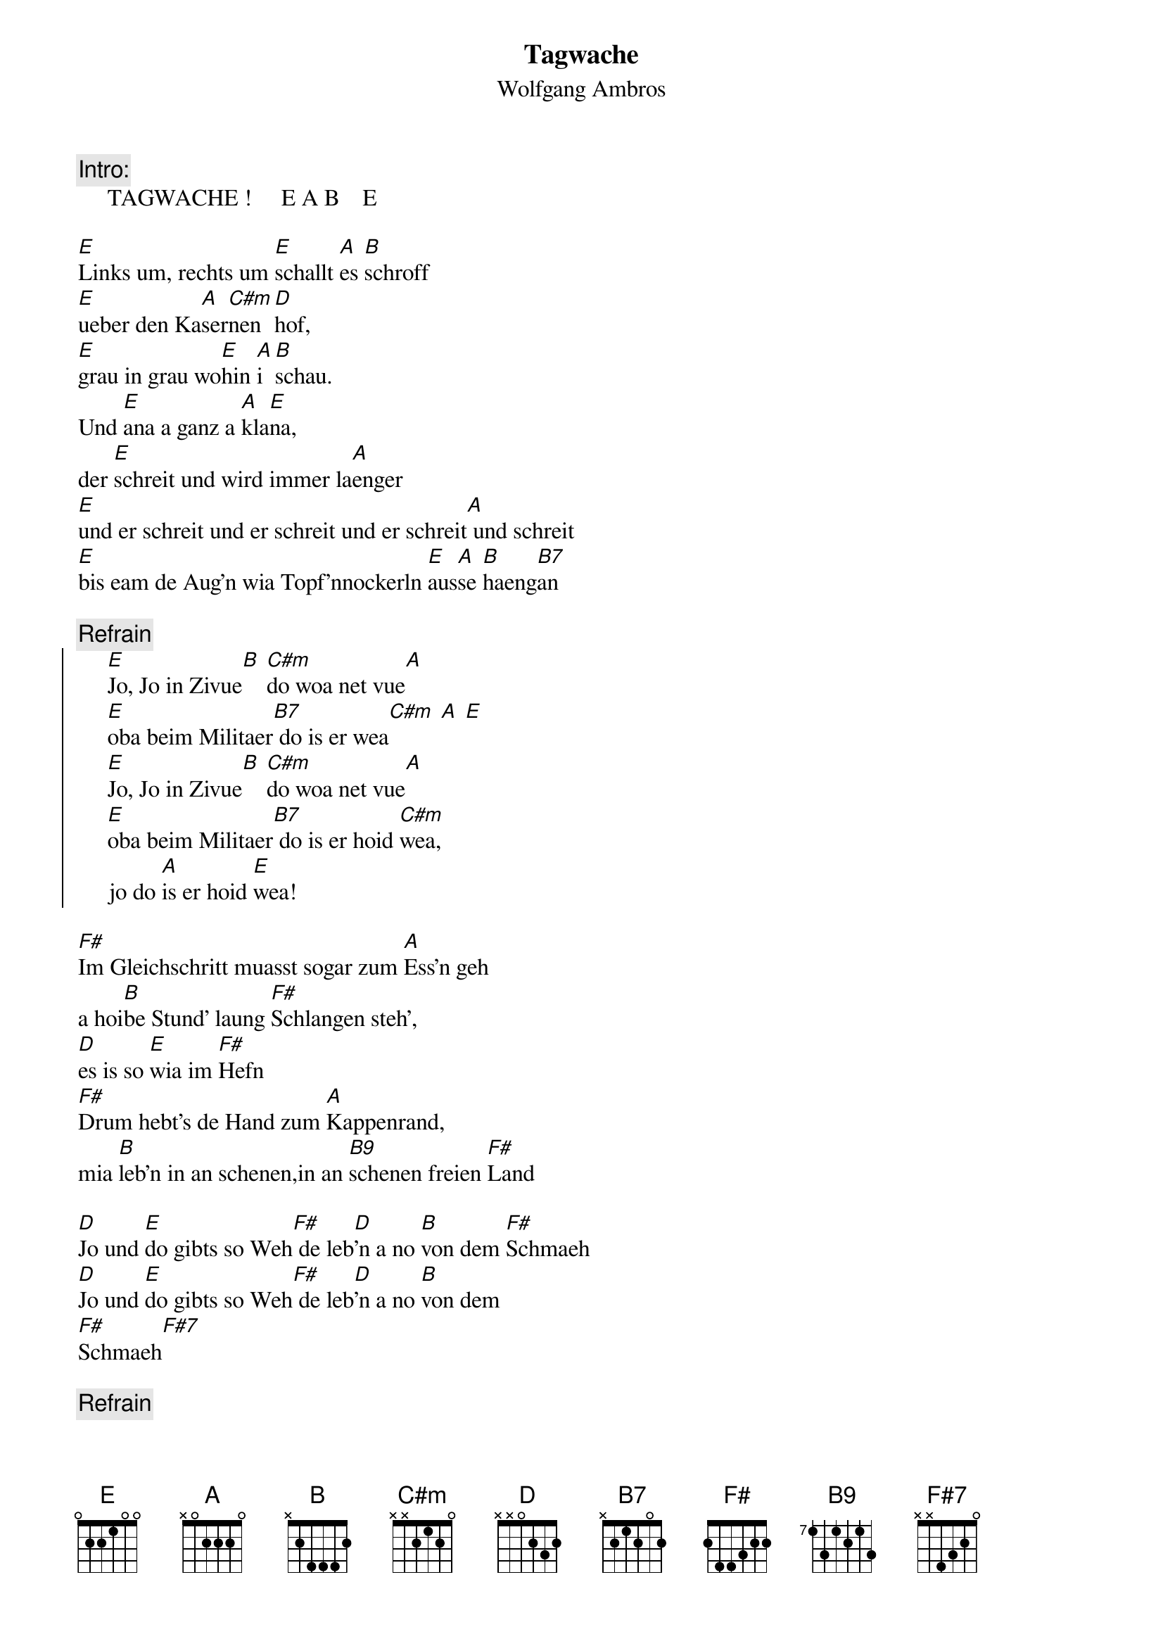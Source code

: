 # From:    Kaempf Michael <Kaempf@p6.gud.siemens.co.at>
{t:Tagwache}
{st:Wolfgang Ambros}
# This is a song for all "lovers and friends" of Armed Forces
{c:Intro:}
     TAGWACHE !     E A B    E

[E]Links um, rechts um [E]schallt [A]es [B]schroff
[E]ueber den Ka[A]ser[C#m]nen[D]hof,
[E]grau in grau wo[E]hin [A]i [B]schau.
Und [E]ana a ganz a [A]kla[E]na,
der [E]schreit und wird immer la[A]enger
[E]und er schreit und er schreit und er schreit[A] und schreit
[E]bis eam de Aug'n wia Topf'nnockerln [E]aus[A]se [B]haeng[B7]an

{c:Refrain}
{soc}
     [E]Jo, Jo in Zivue[B] [C#m]do woa net vue[A]
     [E]oba beim Militaer[B7] do is er wea[C#m] [A] [E]
     [E]Jo, Jo in Zivue[B] [C#m]do woa net vue[A]
     [E]oba beim Militaer[B7] do is er hoid [C#m]wea,
     jo do [A]is er hoid [E]wea!
{eoc}

[F#]Im Gleichschritt muasst sogar zum [A]Ess'n geh
a hoi[B]be Stund' laung [F#]Schlangen steh',
[D]es is so [E]wia im [F#]Hefn
[F#]Drum hebt's de Hand zum [A]Kappenrand,
mia [B]leb'n in an schenen,in an [B9]schenen freien [F#]Land

[D]Jo und [E]do gibts so Weh[F#] de leb[D]'n a no [B]von dem [F#]Schmaeh
[D]Jo und [E]do gibts so Weh[F#] de leb[D]'n a no [B]von dem 
[F#]Schmaeh[F#7]

{c:Refrain}
{soc}
     [E]Nau jo, in Zivue[B] [C#m]do woan's net vue[A]
     do woan's net [E]vue
     [E]oba beim Militaer[B7] do san's jetzt wea[C#m]
     jo do [A]san's jetzt [E]wea
{eoc}
{npp}
[E]Mit'n G'wehr und mit'n [E]Sturm[A]ge[B]paeck
[E]liegst an hoibn [A]Tag [C#m]im [D]Dreck,
[E]weils da "Lue" [E]halt [A]so [B]wue
DECKEN !  [E]Platsch, und scho [A]wieda liegst im [E]Gatsch,
oba [E]wos, wos is der Herr Min[A]ister [E]jo wos is a scho
und wos [A]kann er no [E]werd'n gegan voellig fett'n [A]Obrues[E]ta
[E]i sog :"Auf wiederschau'n meine Herrr, und jetzt [E]hobts [A]mi [B]gern"

{c:Refrain: play it twice}
{soc}
     [E]Jo, jo in Zivue,[B] [C#m]des is s G'fueh[A]
     [E]und nimma mehr[B7] beim Militaer, [C#m]beim Mil[A]itaer
{eoc}          
